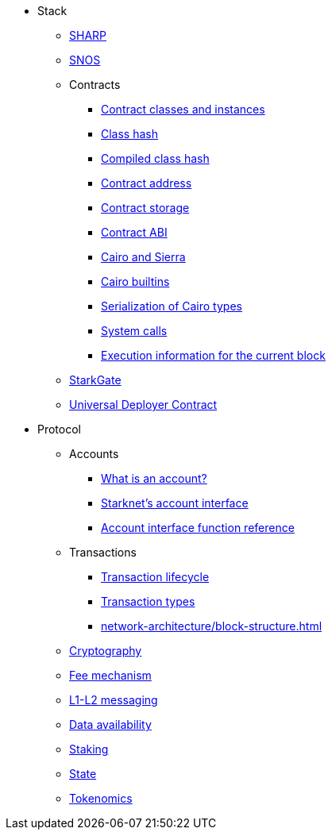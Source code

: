 * Stack
    ** xref:sharp.adoc[SHARP]
    ** xref:network-architecture/os.adoc[SNOS]
    ** Contracts
        *** xref:smart-contracts/contract-classes.adoc[Contract classes and instances]
        *** xref:smart-contracts/class-hash.adoc[Class hash]
        *** xref:smart-contracts/compiled-class-hash.adoc[Compiled class hash]
        *** xref:smart-contracts/contract-address.adoc[Contract address]
        *** xref:smart-contracts/contract-storage.adoc[Contract storage]
        *** xref:smart-contracts/contract-abi.adoc[Contract ABI]
        *** xref:smart-contracts/cairo-and-sierra.adoc[Cairo and Sierra]
        *** xref:smart-contracts/cairo-builtins.adoc[Cairo builtins]
        *** xref:smart-contracts/serialization-of-cairo-types.adoc[Serialization of Cairo types]
        *** xref:smart-contracts/system-calls-cairo1.adoc[System calls]
        *** xref:smart-contracts/execution-info.adoc[Execution information for the current block]
    ** xref:starkgate:architecture.adoc[StarkGate]
    ** xref:accounts/universal-deployer.adoc[Universal Deployer Contract]
* Protocol
    ** Accounts
        *** xref:accounts/introduction.adoc[What is an account?]
        *** xref:accounts/approach.adoc[Starknet's account interface]
        *** xref:accounts/account-functions.adoc[Account interface function reference]
    ** Transactions
        *** xref:network-architecture/transaction-life-cycle.adoc[Transaction lifecycle]
        *** xref:network-architecture/transactions.adoc[Transaction types]
        *** xref:network-architecture/block-structure.adoc[]
    ** xref:cryptography.adoc[Cryptography]
    ** xref:network-architecture/fee-mechanism.adoc[Fee mechanism]
    ** xref:network-architecture/messaging-mechanism.adoc[L1-L2 messaging]
    ** xref:network-architecture/data-availability.adoc[Data availability]
    ** xref:staking.adoc[Staking]
    ** xref:network-architecture/starknet-state.adoc[State]
    ** xref:economics-of-starknet.adoc[Tokenomics]

